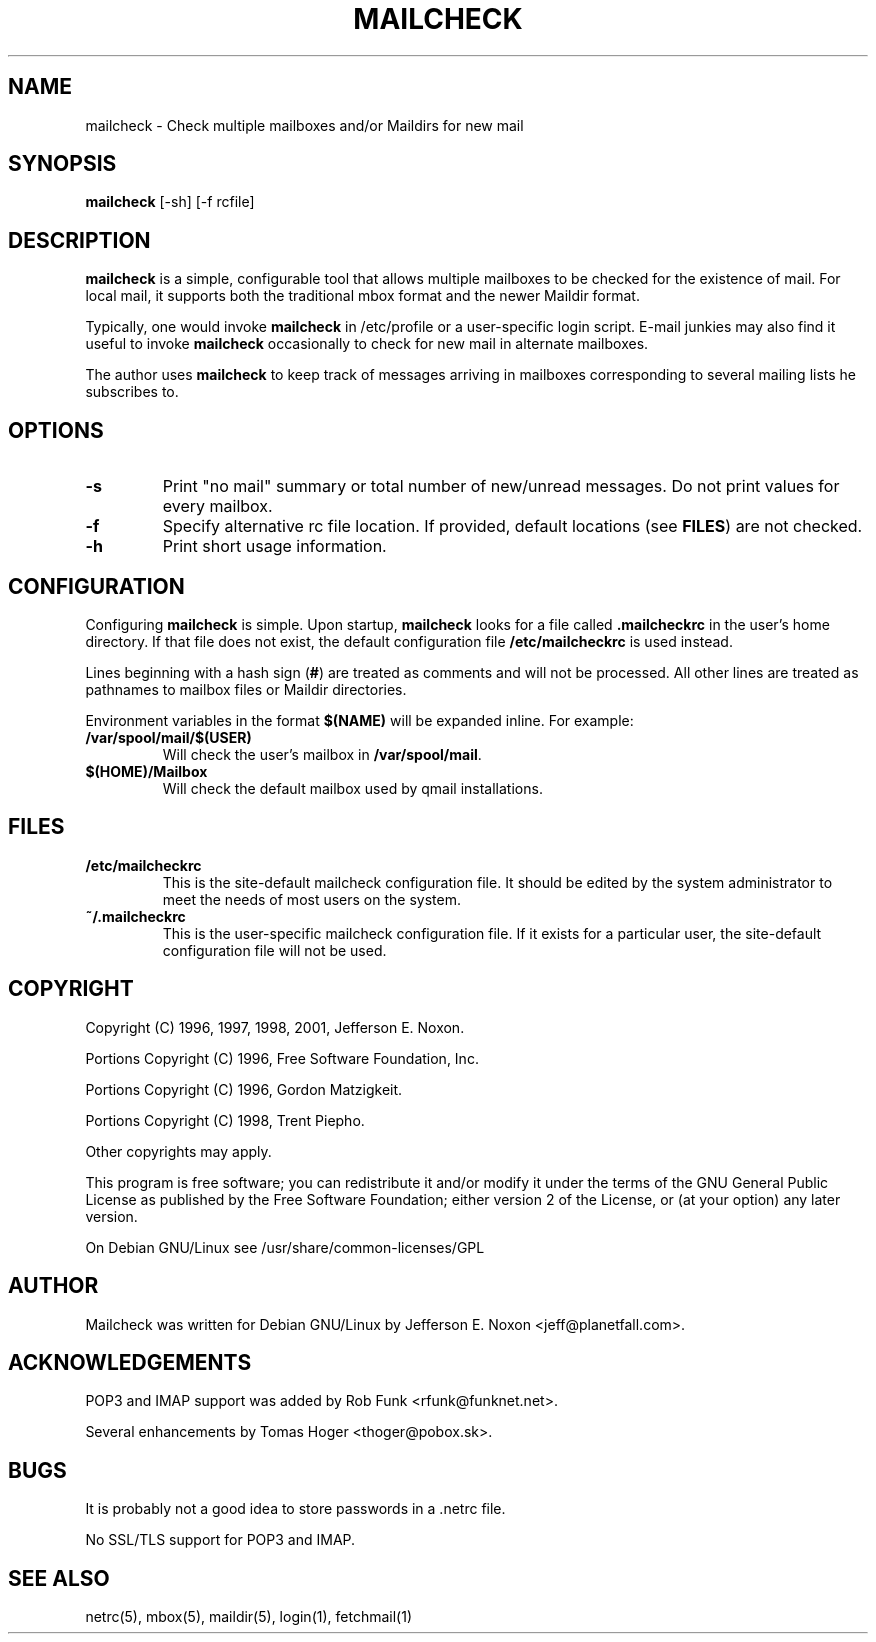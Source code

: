 .TH MAILCHECK 1 "2 July 2005"

.SH NAME
mailcheck \- Check multiple mailboxes and/or Maildirs for new mail

.SH SYNOPSIS
\fBmailcheck\fP [-sh] [-f rcfile]

.SH DESCRIPTION
\fBmailcheck\fP is a simple, configurable tool that allows multiple
mailboxes to be checked for the existence of mail.  For local mail, it
supports both the traditional mbox format and the newer Maildir format.
.PP
Typically, one would invoke \fBmailcheck\fP in /etc/profile or a
user-specific login script.  E-mail junkies may also find it useful to
invoke \fBmailcheck\fP occasionally to check for new mail in alternate
mailboxes.
.PP
The author uses \fBmailcheck\fP to keep track of messages arriving in
mailboxes corresponding to several mailing lists he subscribes to.

.SH OPTIONS
.TP
\fB\-s\fP
Print "no mail" summary or total number of new/unread messages.
Do not print values for every mailbox.
.TP
\fB\-f\fP
Specify alternative rc file location.  If provided, default locations (see
\fBFILES\fP) are not checked.
.TP
\fB\-h\fP
Print short usage information.

.SH CONFIGURATION
Configuring \fBmailcheck\fP is simple.  Upon startup, \fBmailcheck\fP looks
for a file called \fB.mailcheckrc\fP in the user's home directory.  If that
file does not exist, the default configuration file \fB/etc/mailcheckrc\fP
is used instead.
.PP
Lines beginning with a hash sign (\fB#\fP) are treated as comments and will
not be processed.  All other lines are treated as pathnames to mailbox files
or Maildir directories.
.PP
Environment variables in the format \fB$(NAME)\fP will be expanded inline.
For example: 
.TP
\fB/var/spool/mail/$(USER)\fP 
Will check the user's mailbox in \fB/var/spool/mail\fP.
.TP
\fB$(HOME)/Mailbox\fP
Will check the default mailbox used by qmail installations.
.PP

.SH FILES
.TP
.B /etc/mailcheckrc
This is the site-default mailcheck configuration file.  It should be
edited by the system administrator to meet the needs of most users on
the system.
.TP
.B ~/.mailcheckrc
This is the user-specific mailcheck configuration file.  If it exists
for a particular user, the site-default configuration file will not
be used.

.SH COPYRIGHT
Copyright (C) 1996, 1997, 1998, 2001, Jefferson E. Noxon.
.PP
Portions Copyright (C) 1996, Free Software Foundation, Inc.
.PP
Portions Copyright (C) 1996, Gordon Matzigkeit.
.PP
Portions Copyright (C) 1998, Trent Piepho.
.PP
Other copyrights may apply.
.PP
This program is free software; you can redistribute it and/or modify
it under the terms of the GNU General Public License as published by
the Free Software Foundation; either version 2 of the License, or
(at your option) any later version.
.PP
On Debian GNU/Linux see /usr/share/common-licenses/GPL

.SH AUTHOR
Mailcheck was written for Debian GNU/Linux by Jefferson E. Noxon
<jeff@planetfall.com>.

.SH ACKNOWLEDGEMENTS
POP3 and IMAP support was added by Rob Funk <rfunk@funknet.net>.
.PP
Several enhancements by Tomas Hoger <thoger@pobox.sk>.

.SH BUGS
It is probably not a good idea to store passwords in a .netrc file.
.PP
No SSL/TLS support for POP3 and IMAP.

.SH SEE ALSO
netrc(5), mbox(5), maildir(5), login(1), fetchmail(1)

